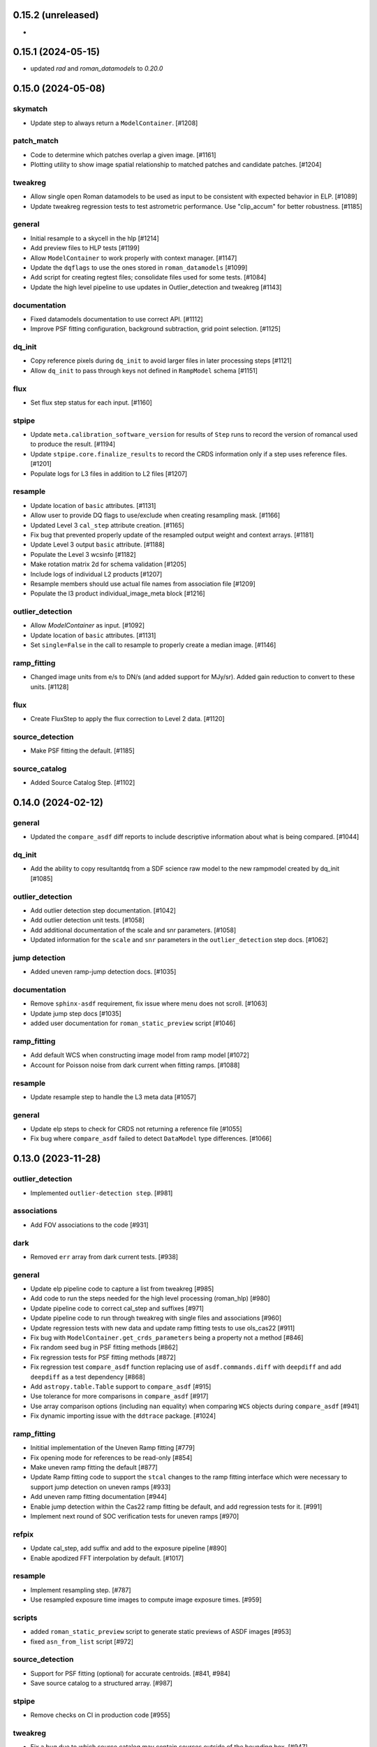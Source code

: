 0.15.2 (unreleased)
===================

-

0.15.1 (2024-05-15)
===================

- updated `rad` and `roman_datamodels` to `0.20.0`

0.15.0 (2024-05-08)
===================

skymatch
--------
- Update step to always return a ``ModelContainer``. [#1208]

patch_match
-----------

- Code to determine which patches overlap a given image. [#1161]
- Plotting utility to show image spatial relationship to matched patches and
  candidate patches. [#1204]

tweakreg
--------

- Allow single open Roman datamodels to be used as input to be consistent with expected behavior in ELP. [#1089]

- Update tweakreg regression tests to test astrometric
  performance. Use "clip_accum" for better robustness.  [#1185]

general
-------

- Initial resample to a skycell in the hlp [#1214]

- Add preview files to HLP tests [#1199]

- Allow ``ModelContainer`` to work properly with context manager. [#1147]

- Update the ``dqflags`` to use the ones stored in
  ``roman_datamodels`` [#1099]
- Add script for creating regtest files; consolidate files used for
  some tests. [#1084]

- Update the high level pipeline to use updates in Outlier_detection and tweakreg [#1143]

documentation
-------------

- Fixed datamodels documentation to use correct API. [#1112]

- Improve PSF fitting configuration, background subtraction, grid
  point selection. [#1125]

dq_init
-------

- Copy reference pixels during ``dq_init`` to avoid larger files in later
  processing steps [#1121]

- Allow ``dq_init`` to pass through keys not defined in ``RampModel``
  schema [#1151]

flux
----

- Set flux step status for each input. [#1160]

stpipe
------

- Update ``meta.calibration_software_version`` for results of ``Step`` runs to
  record the version of romancal used to produce the result. [#1194]

- Update ``stpipe.core.finalize_results`` to record the CRDS information
  only if a step uses reference files. [#1201]

- Populate logs for L3 files in addition to L2 files [#1207]

resample
--------

- Update location of ``basic`` attributes. [#1131]

- Allow user to provide DQ flags to use/exclude when creating resampling mask. [#1166]

- Updated Level 3 ``cal_step`` attribute creation. [#1165]

- Fix bug that prevented properly update of the resampled output weight and context arrays. [#1181]

- Update Level 3 output ``basic`` attribute. [#1188]

- Populate the Level 3 wcsinfo [#1182]

- Make rotation matrix 2d for schema validation [#1205]

- Include logs of individual L2 products [#1207]

- Resample members should use actual file names from association file [#1209]

- Populate the l3 product individual_image_meta block [#1216]

outlier_detection
-----------------

- Allow `ModelContainer` as input. [#1092]

- Update location of ``basic`` attributes. [#1131]

- Set ``single=False`` in the call to resample to properly create a median image. [#1146]

ramp_fitting
------------

- Changed image units from e/s to DN/s (and added support for MJy/sr). Added gain reduction to convert to these units. [#1128]

flux
----

- Create FluxStep to apply the flux correction to Level 2 data. [#1120]

source_detection
----------------

- Make PSF fitting the default. [#1185]

source_catalog
--------------

- Added Source Catalog Step. [#1102]

0.14.0 (2024-02-12)
===================

general
-------

- Updated the ``compare_asdf`` diff reports to include descriptive information
  about what is being compared. [#1044]

dq_init
-------

- Add the ability to copy resultantdq from a SDF science raw model to the new rampmodel created by dq_init [#1085]

outlier_detection
-----------------

- Add outlier detection step documentation. [#1042]
- Add outlier detection unit tests. [#1058]
- Add additional documentation of the scale and snr parameters. [#1058]
- Updated information for the ``scale`` and ``snr`` parameters in the ``outlier_detection`` step docs. [#1062]

jump detection
--------------

- Added uneven ramp-jump detection docs. [#1035]

documentation
-------------

- Remove ``sphinx-asdf`` requirement, fix issue where menu does not scroll. [#1063]

- Update jump step docs [#1035]

- added user documentation for ``roman_static_preview`` script [#1046]

ramp_fitting
------------

- Add default WCS when constructing image model from ramp model [#1072]

- Account for Poisson noise from dark current when fitting ramps. [#1088]

resample
--------

- Update resample step to handle the L3 meta data [#1057]

general
-------

- Update elp steps to check for CRDS not returning a reference file [#1055]

- Fix bug where ``compare_asdf`` failed to detect ``DataModel`` type differences. [#1066]

0.13.0 (2023-11-28)
===================

outlier_detection
-----------------

- Implemented ``outlier-detection step``. [#981]

associations
------------

- Add FOV associations to the  code  [#931]

dark
----

- Removed ``err`` array from dark current tests. [#938]

general
-------

- Update elp pipeline code to capture a list from tweakreg [#985]

- Add code to run the steps needed for the high level processing (roman_hlp) [#980]

- Update pipeline code to correct cal_step and suffixes [#971]

- Update pipeline code to run through tweakreg with single files and associations [#960]

- Update regression tests with new data and update ramp fitting tests to use ols_cas22 [#911]

- Fix bug with ``ModelContainer.get_crds_parameters`` being a property not a method [#846]

- Fix random seed bug in PSF fitting methods [#862]

- Fix regression tests for PSF fitting methods [#872]

- Fix regression test ``compare_asdf`` function replacing use of
  ``asdf.commands.diff`` with ``deepdiff`` and add ``deepdiff`` as
  a test dependency [#868]

- Add ``astropy.table.Table`` support to ``compare_asdf`` [#915]

- Use tolerance for more comparisons in ``compare_asdf`` [#917]

- Use array comparison options (including ``nan`` equality) when
  comparing ``WCS`` objects during ``compare_asdf`` [#941]

- Fix dynamic importing issue with the ``ddtrace`` package. [#1024]

ramp_fitting
------------

- Inititial implementation of the Uneven Ramp fitting [#779]

- Fix opening mode for references to be read-only [#854]

- Make uneven ramp fitting the default [#877]

- Update Ramp fitting code to support the ``stcal`` changes to the ramp fitting
  interface which were necessary to support jump detection on uneven ramps [#933]

- Add uneven ramp fitting documentation [#944]

- Enable jump detection within the Cas22 ramp fitting be default, and add
  regression tests for it. [#991]

- Implement next round of SOC verification tests for uneven ramps [#970]

refpix
------

- Update cal_step, add suffix and add to the exposure pipeline [#890]

- Enable apodized FFT interpolation by default. [#1017]

resample
--------

- Implement resampling step. [#787]

- Use resampled exposure time images to compute image exposure times.  [#959]

scripts
-------

- added ``roman_static_preview`` script to generate static previews of ASDF images [#953]

- fixed ``asn_from_list`` script [#972]

source_detection
----------------

- Support for PSF fitting (optional) for accurate centroids. [#841, #984]

- Save source catalog to a structured array. [#987]

stpipe
------

- Remove checks on CI in production code [#955]

tweakreg
--------

- Fix a bug due to which source catalog may contain sources
  outside of the bounding box. [#947]

0.12.0 (2023-08-18)
===================

source_detection
----------------
- Skip the step if the data is not imaging mode. [#798]

tweakreg
--------
- Skip the step if the data is not imaging mode [#798]

- Add regression test for TweakReg. [#707]

- WCS fit results are now available in meta.wcs_fit_results. [#714]

documentation
-------------
- Update info strings in the pipeline to provide uniform syntax [#721]

- Updated wording about ELP and HLP in the Associations documentation for RTD

- Updated the primary branch referenced in CONTRIBUTING to be main

- Updated reference pixel correction documentation to include discretization bias discussion. [#716]

skymatch
--------
- Added SkyMatchStep to pipeline [#687]

- Registered SkyMatchStep in stpipe. [#770]

jump
----
- Accept and ignore additional return values from stcal detect_jumps [#723]

ramp_fitting
------------
- Update unit tests for stcal 1.4.0 [#725]

- Adjust ramp slopes and associated unceratinties for gain. [#804]

refpix
------

- Add initial reference pixel correction step implementation. [#704]

saturation
----------

- Add read_pattern argument to flag_saturated_pixels. [#836]

general
-------

- Add metrics_logger to the regression tests [#831]

- Update pipeline logic for saturation checks [#824]

- Update the pipeline code to process all the uncal files in an association [#802]

- `ModelContainer` supports slice and dice. [#710]

- Add `ModelContainer` to `romancal.datamodels`. [#710]

- Move ``is_assocation`` from ``roman_datamodels`` to ``romancal``. [#719]

- Update ``romancal`` to use altered API for ``maker_utils``. [#717]

- Require stcal >= 1.4 [#723]

- Fix search for docs. [#768]

- Remove ``aws`` install option. [#767]

- Bump minimum ``asdf`` version to ``2.15.0``. [#777]

- Remove unused extras (``ephem``, ``lint``) from build configuration and regression testing [#784]

- Make all random number generation for tests both seeded and use the same random
  number generation system. [#771]

- Make steps operate in place rather than copying.  [#774]

- Fix devdeps Jenkins job. [#795]

- Remove use of the deprecated ``pkg_resources`` module from ``setuptools``. [#829]

- Add ``dev`` install option. [#835]

- Add PSF photometry methods [#794]

0.11.0 (2023-05-31)
===================

tweakreg
--------

- Added tmpdir to the unit tests for test files [#702]

- Added logic to handle cases where an absolute catalog cannot be created. [#698]

associations
------------

- Initial association code for GBTDS observations [#661]

Documentation
-------------

- Update dq flags to include "GW_AFFECTED_DATA"  flag [#699]

general
-------
- Updated datamodel maker utility imports. [#654]

- Update non-VOunits to using ``astropy.units``. [#658]

- update minimum version of ``asdf`` to ``2.14.2`` and ``jsonschema`` to ``4.0.1`` and added minimum dependency checks to CI [#664]

- Remove use of ``pytest-openfiles`` [#666]

- Remove the ``codecov`` dependency [#677]

- Remove explicit dependence on ``stdatamodels``. [#676]

- Drop support for Python 3.8 [#694]

source_detection
----------------
- Bug fix to ensure that the returned result is a copy of the input datamodel. [#700]

- Added SourceDetection Step to pipeline [#608]

- Added option of fixed random seed for unit tests to avoid intermittent failures from randomness. [#668]

- Fix source detection object instantiation. [#669]

- Small bug fix to ensure that output catalogs are not attached to the file when save_catalogs=False [#684]

outlier_detection
-----------------
- Added an empty outlier detection step to the pipeline, as well as a simple test and documentation. [#689]

astrometric_utils
-----------------
- Added option to provide epoch so that the coordinates are corrected by proper motion. [#686]


0.10.0 (2023-02-21)
===================

general
-------
- Adds explicit test for PSF keywords are present in the  cal files. [#648]

- Add ``pre-commit`` configuration to repository. [#622]

- Use ``isort`` and ``black`` to format code, also upgrade all string
  formats using ``flynt``. [#645]

- Update the suffix for the stored filename to match the filename [#609]

- DQ step flags science data affected by guide window read [#599]

- Fix deprecation warnings introduced by ``pytest`` ``7.2`` ahead of ``8.0`` [#597]

- Implemented support for quantities in reference files. Updated unit tests for these changes. [#624]

associations
------------

- Initial association code with asn_from_list and some basic rules [#642]


jump
----

- Update jump units to roman_datamodels from astropy units [#646]

- Update default input CR thresholds to give reasonable results [#625]

- Added support for Quantities for data arrays. [#616]

tweakreg
--------
- First implementation of TweakRegStep into the pipeline [#643]


0.9.0 (2022-11-14)
==================

general
-------

- New Roman's RTD page layout [#596]

- pin ``numpy`` to ``>=1.20`` [#592]
- replace ``flake8`` with ``ruff`` [#570]


jump
----

- Changes for new keywords (currently unused by Roman) to control snowball and shower flagging in jump detection. [#593]

photom
------

- Updates so that the default suffix is used for spectroscopic data. [#594]

- Change photom step to forcibly set the photometric keywords to ``None`` for spectroscopic data. [#591]

tests
-----

- refactor `tox` environment factors and structure GitHub Actions into dependent workflow [#551]

0.8.1 (2022-08-23)
==================

- pin ``asdf`` above ``2.12.1`` to fix issue with `jsonschema` release [#562]

- pin `roman_datamodels` to newest feature version [#563]

0.8.0 (2022-08-12)
==================

assign_wcs
----------

- Add distortion transform to assign_wcs step. [#510]

Documentation
-------------

- include information about the distortion reference file used in the ``assign_wcs`` step [#542]

flat
----

- Removed try/except condition on Flat Reference file CRDS lookup. [#528]

general
-------

- Update pipeline steps to define the default suffix when saving the step results [#521]
- Simplified reference file name and model storage in dq and flat steps. [#514]

- Update CI workflows to cache test environments and depend upon style and security checks [#511]
- Release ``numpy`` version requirement [#544]
- Moved build configuration from ``setup.cfg`` to ``pyproject.toml`` to support PEP621 [#512]
- Added support for STCAL handing of fully saturated data in both the pipeline and rampfit step. Added a unit test for the rampfit changes and a regression test for the pipeline chages. [#541]

- Update `stpipe` requirement to `>=0.4.2` [#545]

- Fix input_filename when DataModel is input to ExposurePipeline [#553]

- Populate 'ref_file' section in meta after step is run. [#492]

- pin ``asdf`` above ``2.12.1`` to fix issues with unit and regression tests [#562]

photom
------

- Adds explicit test that photometric keywords are preserved for spectroscopic data. [#513]

- Changed optical element W146 to F146. [#552]


ramp_fitting
------------

- Added multiprocessing ramp test. Fixed ols ramp fit. Updated ramp_fit to add photometry to image file generation. [#523]

tests
-----

- Updated tests to account for the change in dimensionality of the err variable in ramp datamodel. [#520]
- Added SOC tests to check for information available in Level 2 images to correct for pixel geometric distortion. [#549]

0.7.1 (2022-05-19)
==================

general
-------

- Update regression tests with new data, remove skips for flat fielding tests, and code cleanup [#504]

jump
----

- Enable multiprocessing in jump detection step. [#503]

linearity
---------

- Account for possible zero frame in linearity [#506]

saturation
----------

- Updated the saturation step due to an update in STCAL. [#500]

0.7.0 (2022-05-13)
==================

Documentation
-------------

- Add documentation for error propagation in ramp fitting and flat field [#476]

- Add documentation for DNS build 0.5, e.g. reference array trimming [#457]

- Updated documentation for the photom step and removed the area reference
  documentation. [#488]

- Added documentation for Distortion reference files. [#493]

- Updated wording about ELP and HLP in the Associations documentation for RTD

- Updated the primary branch referenced in CONTRIBUTING to be main


linearity
---------

-  Linearity correction now supports NaN's in the reference file. [#484]

  photom
------

- Photom updated to skip updating photometric converstions for spectral data [#498]

- Added photom correction step and unit tests. [#469]

- Added SOC test for absolute photometric calibration. Tweak logging in photom step. [#479]


0.6.0 (2022-03-02)
==================

general
-------

- Update the regression test for new datamodels and suffixes. [#442]

- Updated PEP 8 checks to be more comprehensive. [#417]

- Added regression tests for linearity correction. [#394]

- Added regression tests for dark_current subtraction. [#392]

- Updated tests to utilize new maker function code. [#395]

- Border reference pixel arrays (and their dq) are copied in ``dq_init``.
  They are trimmed from the science data (and err/dq) in ``ramp_fit``. [#435]

Documentation
-------------

 - Add documentation on using info and search with Roman datamodels [#432]

 - Add the suffixes used in the pipeline if steps.<step>.save_results is set [#415]

 - Update references_general.rst to remove TBD and add DQ flag information. [#396]

 - Initial romancal documentation for using datamodels. [#391]

 - Added documentation for PHOTOM and Area reference files, which required placeholder documentation for the photom step. In addition, I fixed an improper object in dark documentation. [#452]

dark
----

 - Updated dark current step to use stcal. Created tests for the updated step. [#420]

 - Fixed dark subtraction output crash. [#423]


jump
----

 - Update Jump regression test parameters to reduce test time [#411]

 - Update code to suppress output from the jump step if not requested [#399]

Pipeline
________
 - Migrate JWST suffix infrastructure to the Roman Exposure Pipeline [#425]


0.5.0 (2021-12-13)
==================

general
-------

- Added regression tests for SOC-604. [#381]

- Added regression tests for SOC-622. [#385]


linearity
---------

- Implemented linearity correction using stcal. [#360]

assign_wcs
----------

- Added ``assign_wcs`` step to romancal. [#361]

flat
----

- Added check in flat field step to skip spectroscopic observations. Added test. [#366]

jump
----

- Updated filenames in regression test script [#351]

- Updates to add the suffix _flat to the step output [#349]

- Updates for unit tests to use stcal [#322]

- Fix to jump_step to save the update pixel and group dq arrays. [#319]

- Updated code for ``jump`` step using ``stcal``. [#309]

- Added simple regression test. [#315]

- Updated temp readnoise file in jump tests to include required exposure keywords. [#333]

ramp_fitting
------------

- Update ramp_fitting regression test output file names [#369]

- Implemented ramp_fitting using stcal. [#276]

saturation
----------

- Implement saturation correction using stcal, roman_datamodels and romancal.stpipe [#348]

- Updated RTD to include saturation reference files. [#350]

stpipe
------

 - Record step/pipeline logs in ImageModel.cal_logs array. [#352]

0.4.2 (2021-09-13)
==================

general
-------

- Corrected artifactory path from romancal-pipeline to roman-pipeline. [#295]

0.4.1 (2021-09-02)
==================

general
-------

- Updated requirements-sdp.txt for release.


0.4.0 (2021-09-01)
==================

general
-------

- Added regressions tests for ``dq_init`` utilizing ``mask`` file in CRDS. [#290]

- Updates for requirements & pip changes [#286]

- Added test for crds flat file temporal matching (SOC-636.1). [#283]

- Updates for readthedocs [#260]

- Added DQ support. [#262]

- Added stcal as dependency on romancal [#255]

- Locked romancal library dependency version RDM (0.1.2). [#246]

- Update roman_datamodels, stcal, and stpipe to resolve issues with recent
  pip releases. [#284]

Documentation
-------------

- Updated README weblinks.[#241]

- Added documentation for dark current reference files. [#232]

- Added documentation for gain step. [#231]


0.3.1 (2021-06-02)
==================

general
-------
- Added grism to the CRDS tests [# 225]


0.3.0 (2021-05-28)
==================

datamodels
----------

- Added sorting to test parameters to preserve order for tests done by parallel pytest workers. [#136]

- Update setup.cfg to match JWST warnings & error list and initial pass for code fixes. (#188)

general
-------
- Added grism to the regression tests [# 222]

- Update README and CHANGES.rst [#195]

- Added sorting to test parameters to preserve order for tests done by parallel
  pytest workers. [#136]

- Update setup for more strict PEP8 checking [#176]

- Added documentation for rmask files. [#181]

datamodels
----------

- Make necessary changes to use roman_datamodels that is based on the tag approach [#212]

- Add cal_step added to datamodels [#177]

- Updated model subclass code - changed from returning a generator to a set
  for use with more complicated model selections. [#169]

- Corrected time format in tests to astropy time objects. [#169]

- Cleaned up old tests to better reflect present models. [#169]

- Added check for core metadata inclusion in non-reference files. [#169]

- Add Photom Schema [#200]

0.2.0 (2021-02-26)
==================

stpipe
------

- Create stpipe module which provides Roman-specific Step and Pipeline
  subclasses. [#103, #128]

flatfield
---------

- Clean up and improve flatfield step. [#122]

datamodels
----------

- Add unit tests for the dark current subtraction step [#168]

- Add dark current subtraction step for use with WFI data [#146]

- Add datamodel and schema for mask files [#143]

- Update output_ext in the base Step class to .asdf from .fits [#127]

- Added ``RampModel``, ``GLS_RampFitModel``, ``RampFitOutputModel`` and
  schemas. [#110]

- Update core schema with latest filter information [#97]

- Add the variable arrays to the schema & datamodel for Image files [#93]

- Add Roman Readnoise model [#90]

- Add Gain Model Schema [#82]

- Added ``DQModel`` and schemas. [#81]


0.1.0 (2020-12-11)
==================

datamodels
----------

- First release of romancal. Includes the core metadata and a ``FlatModel``.

- Update date strings in schemas and tests from strings to astropy objects [#32]

- Add Ramp Model Schema [#56]

- Update Flat Schema for DQ Array DType [#55]

- Add exptype information for roman data [#41]

- Use Astropy Time Objects in date and Useafter [#32]

- Add level 1 schema file for Wide Field Imaging model [#31]

- Create a Data Models sub-package for Roman [#17]

- Use the ASDF pytest plugin to validate the datamodels schemas [#6]
